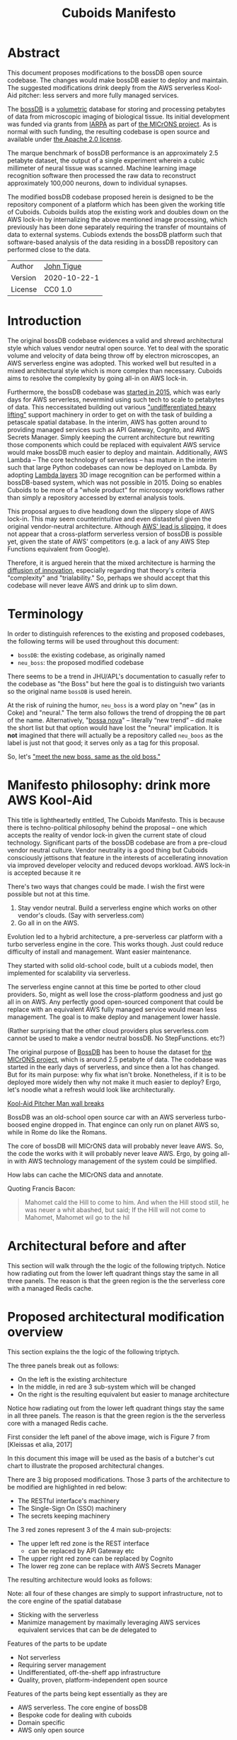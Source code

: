 #+html_head: <link rel="stylesheet" type="text/css" href="aux/org.css"/>
#+title: Cuboids Manifesto
#+options: toc:nil
#+options: html-postamble:nil

#+attr_html: :width 80%
[[./images/logos/cuboids_lettermark_bw.png]]

* Abstract

This document proposes modifications to the bossDB open source
codebase.  The changes would make bossDB easier to deploy and
maintain.  The suggested modifications drink deeply from the AWS
serverless Kool-Aid pitcher: less servers and more fully managed services.

#+attr_html: :width 25%
[[./images/aws_pitcher.png]]

The [[https://bossdb.org/][bossDB]] is a [[https://en.wikipedia.org/wiki/Volume_rendering][volumetric]] database for storing and processing
petabytes of data from microscopic imaging of biological tissue.  Its
initial development was funded via grants from [[https://www.iarpa.gov/][IARPA]] as part of [[https://www.iarpa.gov/index.php/research-programs/microns][the
MICrONS project]]. As is normal with such funding, the resulting codebase is
open source and available under [[https://www.apache.org/licenses/LICENSE-2.0][the Apache 2.0 license]].

The marque benchmark of bossDB performance is an approximately 2.5
petabyte dataset, the output of a single experiment wherein a cubic
millimeter of neural tissue was scanned. Machine learning image
recognition software then processed the raw data to reconstruct
approximately 100,000 neurons, down to individual synapses.

The modified bossDB codebase proposed herein is designed to be the repository
component of a platform which has been given the working title of
Cuboids. Cuboids builds atop the existing work and doubles down on the AWS
lock-in by internalizing the above mentioned image processing, which
previously has been done separately requiring the transfer of
mountains of data to external systems.  Cubiods extends the bossDB
platform such that software-based analysis of the data residing in
a bossDB repository can performed close to the data.

#+attr_html: :width 400px
[[./images/mohammed_and_the_mountain.jpg]]

#+TOC: headlines 2

| Author   | [[http://tigue.com][John Tigue]]   |
| Version  | 2020-10-22-1 |
| License  | CC0 1.0      |

* Introduction

The original bossDB codebase evidences a valid and shrewd
architectural style which values vendor neutral open source. Yet to
deal with the sporatic volume and velocity of data being throw off by
electron microscopes, an AWS serverless engine was adopted. This
worked well but resulted in a mixed architectural style which is more
complex than necessary. Cuboids aims to resolve the complexity by
going all-in on AWS lock-in.

Furthermore, the bossDB codebase was [[https://github.com/jhuapl-boss/boss/graphs/contributors][started in 2015]], which was early
days for AWS serverless, nevermind using such tech to scale to
petabytes of data. This neccessitated building out various
[[https://jeremybower.com/articles/undifferentiated-heavy-lifting-2-0.html]["undifferentiated heavy lifting"]] support machinery in order to get on
with the task of building a petascale spatial database.  In the
interim, AWS has gotten around to providing managed services such as
API Gateway, Cognito, and AWS Secrets Manager.  Simply keeping the
current architecture but rewriting those components which could be
replaced with equivalent AWS service would make bossDB much easier to
deploy and maintain. Additionally, AWS Lambda -- The core technology
of serverless -- has mature in the interim such that large Python
codebases can now be deployed on Lambda. By adopting [[https://docs.aws.amazon.com/lambda/latest/dg/configuration-layers.html][Lambda layers]] 3D
image recognition can be performed within a bossDB-based system, which
was not possible in 2015. Doing so enables Cuboids to be more of a
"whole product" for microscopy workflows rather than simply a
repository accessed by external analysis tools.

This proposal argues to dive headlong down the slippery slope of AWS
lock-in.  This may seem counterintuitive and even distasteful given
the original vendor-neutral architecture. Although [[https://cloudwars.co/amazon/inside-amazon-aws-no-longer-jeff-bezos-growth-engine/][AWS' lead is
slipping]], it does not appear that a cross-platform serverless version
of bossDB is possible yet, given the state of AWS' competitors
(e.g. a lack of any AWS Step Functions equivalent from Google).

Therefore, it is argued herein that the mixed architecture is harming
the [[https://en.wikipedia.org/wiki/Diffusion_of_innovations][diffusion of innovation]], especially regarding that theory's
criteria "complexity" and "trialability." So, perhaps we should accept
that this codebase will never leave AWS and drink up to slim down.

* Terminology

In order to distinguish references to the existing and proposed
codebases, the following terms will be used throughout this document:
- ~bossDB~: the existing codebase, as originally named
- ~neu_boss~: the proposed modified codebase

There seems to be a trend in JHU/APL's documentation to casually refer
to the codebase as "the Boss" but here the goal is to distinguish two
variants so the original name ~bossDB~ is used herein.

At the risk of ruining the humor, ~neu_boss~ is a word play on "new"
(as in Coke) and "neural." The term also follows the trend of dropping
the ~DB~ part of the name. Alternatively, "[[https://en.wikipedia.org/wiki/Bossa_nova][bossa nova]]" -- literally
“new trend” -- did make the short list but that option would have lost
the "neural" implication. It is *not* imagined that there will actually
be a repository called ~neu_boos~ as the label is just not that good;
it serves only as a tag for this proposal.

So, let's [[https://www.youtube.com/watch?v=SHhrZgojY1Q]["meet the new boss, same as the old boss."]]
 
* Manifesto philosophy: drink more AWS Kool-Aid

This title is lightheartedly entitled, The Cuboids Manifesto. This is
because there is techno-political philosophy behind the proposal --
one which accepts the reality of vendor lock-in given the current
state of cloud technology. Significant parts of the bossDB codebase
are from a pre-cloud vendor neutral culture. Vendor neutrality is a
good thing but Cuboids consciously jettisons that feature in the
interests of accellerating innovation via improved developer velocity
and reduced devops workload.  AWS lock-in is accepted because it re
  
There's two ways that changes could be made. I wish the first were
possible but not at this time.
1. Stay vendor neutral. Build a serverless engine which works on other vendor's clouds. (Say with serverless.com)
2. Go all in on the AWS. 

Evolution led to a hybrid architecture, a pre-serverless car platform with
a turbo serverless engine in the core. This works though. Just could
reduce difficulty of install and management. Want easier maintenance.

They started with solid old-school code, built ut a cubiods model,
then implemented for scalability via serverless.

The serverless engine cannot at this time be ported to other cloud providers.
So, might as well lose the cross-platform goodness and just go all in on AWS.
Any perfectly good open-sourced component that could be replace with an equivalent
AWS fully managed service would mean less management. The goal is to make
deploy and management lower hassle. 

(Rather surprising that the other cloud providers plus serverless.com cannot
be used to make a vendor neutral bossDB. No StepFunctions. etc?)

The original purpose of [[https://bossdb.org/][BossDB]] has been to house the dataset for [[https://www.iarpa.gov/index.php/research-programs/microns][the
MICrONS project]], which is around 2.5 petabyte of data. The codebase 
was started in the early days of serverless, and since then a lot has
changed. But for its main purpose: why fix what isn't broke. Nonetheless,
if it is to be deployed more widely then why not make it much easier to
deploy? Ergo, let's noodle what a refresh would look like architecturally.


[[https://www.youtube.com/watch?v=_fjEViOF4JE][Kool-Aid Pitcher Man wall breaks]]

BossDB was an old-school open source car with an AWS serverless turbo-boosed engine dropped in.
That engince can only run on planet AWS so, while in Rome do like the Romans.

The core of bossDB will  MICrONS data will probably never leave AWS. So, the code the works
with it will probably never leave AWS. Ergo, by going all-in with AWS
technology management of the system could be simplified.

How labs can cache the MICrONS data and annotate.

Quoting Francis Bacon:
#+BEGIN_QUOTE
Mahomet cald the Hill to come to him. And when the Hill stood still,
he was neuer a whit abashed, but said; If the Hill will not come to
Mahomet, Mahomet wil go to the hil
#+END_QUOTE

* Architectural before and after

This section will walk through the the logic of the following triptych. 
Notice how radiating out from the lower left quadrant things stay the
same in all three panels. The reason is that the green region is the
the serverless core with a managed Redis cache.

* Proposed architectural modification overview

This section explains the the logic of the following triptych. 

#+attr_html: :width 100%
[[./images/triptych.png]]

The three panels break out as follows:
- On the left is the existing architecture
- In the middle, in red are 3 sub-system which will be changed
- On the right is the resulting equivalent but easier to manage architecture

Notice how radiating out from the lower left quadrant things stay the
same in all three panels. The reason is that the green region is the
the serverless core with a managed Redis cache.

First consider the left panel of the above image, wich is Figure 7 from [Kleissas et alia, 2017]


#+attr_html: :width 75%
[[./images/kleissas_et_alia_2017_figure_7_attributed.png]]

In this document this image will be used as the basis of a butcher's cut chart to illustrate the proposed architectural changes.

There are 3 big proposed modifications. Those 3 parts of the architecture to be modified are highlighted in red below:
- The RESTful interface's machinery
- The Single-Sign On (SSO) machinery
- The secrets keeping machinery


#+attr_html: :width 75%
[[./images/bossdb_changes.png]]

The 3 red zones represent 3 of the 4 main sub-projects:
- The upper left red zone is the REST interface 
  - can be replaced by API Gateway etc
- The upper right red zone can be replaced by Cognito
- The lower reg zone can be replace with AWS Secrets Manager

The resulting architecture would looks as follows:

#+attr_html: :width 75%
[[./images/neu_boss_arch.png]]

Note: all four of these changes are simply to support infrastructure, not to the core engine of the spatial database
- Sticking with the serverless
- Manimize management by maximally leveraging AWS services equivalent services that can be de delegated to

Features of the parts to be update
- Not serverless
- Requiring server management
- Undifferentiated, off-the-sheff app infrastructure
- Quality, proven, platform-independent open source

Features of the parts being kept essentially as they are
- AWS serverless. The core engine of bossDB
- Bespoke code for dealing with cuboids
- Domain specific
- AWS only open source

Let's be very clear the code to be replaced is good code. 
- Proven platform independent, scalable open source.
- It's solid pre-serverless

To put is at simply as possible, would love to be able to spin up a serverless spatial DB with just a single CloudFormation

* The AWS serverless core

This essentially stays the same. The only changes would be at its
interface to the auth and audit system. Also related is how they are
generated. It is proposed to drop Heaviside and adopt AWS CDK in stead.


* Architecture of BossDB

As is the architecture of BossDB can be considered a hybrid
architecture which served its purpose well. "Hybrid" here means
consisting of "old-school" pre-serverless machinery, with a turbo
booster of serverless tech bolted on. The goal of this refresh is
to un complicate the hybrid architecture by adopting **more** AWS
product in the BossDB codebase.

The following are the high level changes proposed

| Existing              | Proposed                   |
|-----------------------+----------------------------|
| Hybrid architecture   | Pure AWS architecture      |
| Self-managed services | Fully managed service      |
| Lotta set-up          | Deploy via CloudFormations |
|                       |                            |

The JHUAPL team has a lot of experience grown out of the Hubble
project.  As such they brought that knowledge with them while working
on BossDB.  For example, various proven open source tools for storing
secrets, managing single sign-on, RESTful API request handling,
etc. None of that is particularly interesting, and why not just reuse
what they already knew. Also note that

The core engine of BossDB is built upon AWS severless technology:
Lambda, SQS, DynamoDB, Step Functions, etc. The rest of it is consists
of proven non-serverless technologies.

The main goal of this project is to de-hybridize the architecture by
going all-in on AWS technologies which have been introduced by Amazon
in the interim since the BossDB codebase was initiated. It is arguably
a bit perverse for open source to be tuned up just for a single commercial
cloud platform, but the hypothesis herein is that by doing so it will
make it much easier for other organizations to deploy BossDB, thereby
speeding up the diffusion of innovation. Ideally the other cloud providers
would have equivalent tech to those parts of AWS used in the BossDB refresh,
but sadly that is not the case in mid-2020.

* Specific changes
* The AWS serverless core

This essentially stays the same. The only changes would be at its
interface to the auth and audit system. Also related is how they are
generated. It is proposed to drop Heaviside and adopt AWS CDK in stead.

* Specific changes

| Existing  | Proposed |
|-----------+----------|
| [[https://github.com/jhuapl-boss/heaviside][heaviside]] | AWS CDK  |

** RESTful interface
API Gateway
- The upper left red zone can be replaced by API Gateway etc.
- [ ] What's in that RDS instance
  - "data model objects & permissions"
  - Sounds pretty scheme-esque
  - Aurora Serverless? (if even need a SQL machine)

** Single sign-on (SSO)
- Moving to Cognito will simplify per tenant billing and logging.
- The upper right red zone can be replaced by Cognito
  #+begin_quote
  We use the open source software package Keycloak as an identity
  provider to manage users and roles. We created a Django OpenID
  Connect plugin to simplify the integration of services with the SSO
  provider.  
  ...  

  Our identity provider server intentionally runs in- dependently from
  the rest of bossDB system, forc- ing the bossDB API to authenticate
  just like any other SSO integrated tool or application, and making
  fu- ture federation with other data archives or authenti- cation
  systems easy.

  The Keycloak server is deployed in an auto-scaling group that sits
  behind an Elastic Load Balancer.
  #+end_quote

- Want to be able to have a high res billing system.
  - Cognito makes that easier
  - Want a University to deploy yet be able to bill distinct departments
  - Want multi-tenant SaaS, which is similar to the university and departments

- Consider a security interface or delegator
  - core serverless engine would only talk to the interface/delegator
  - then security could be config to a Cognito provider
  - Or maybe even a dummy provider i.e. let anybody, do anything.
    - simpler management :)

- Perhaps there is already a bridge between Cogniton and whatever they are using for SSO
  - this way could still respect whatever they have going on but core code only talks Cognito
  - i.e. the pluggable interface IS Cognito.
    - So, dummy security would be a Cognito provider that says "whatevs" to anything. 

** Secrets
- The lower reg zone can be replace with AWS Secrets Manager
- Existing
  - Vault servers are Secrets which store their info in Consul
  - Consul Servers are for key/value store

** Heaviside => CDK
The forth main subproject is to replace heaviside with AWS CDK Python code.
- Want to write bossDB based programs/experiments which are StepFunctions
- Say, convolving some Vaa3D plug-ins over a volume
- Say, countless (2,2,2) => (1,1,1) fast pyramid builder
- Dont want to do that on heaviside.
- So, replace all existing heaviside with equivalent CDK code, then go forward on AWS tech 
  - much bigger community than heaviside-users, better community support

** Open questions

- How does bossDB deal with Redis? Is it fully managed?
  - Figure #7 seems to imply it is
* Further work
  [[https://drhelenmiles.medium.com/if-the-mountain-wont-go-to-mohammed-then-mohammed-must-come-to-the-mountain-27fa22148326#:~:text=Far%20Side%20Cartoons-,%E2%80%9CIf%20the%20Mountain%20won't%20go%20to%20Mohammed%2C%20then,must%20come%20to%20the%20Mountain%E2%80%9D.&text='Mahomet%20cald%20the%20Hill%20to,wil%20go%20to%20the%20hil'.][Far Side Mohammed and Hill cartoon]]
- Francis Bacon
  #+BEGIN_QUOTE
  Mahomet cald the Hill to come to him. And when the Hill stood still,
  he was neuer a whit abashed, but said; If the Hill will not come to
  Mahomet, Mahomet wil go to the hil
  #+END_QUOTE
  We want to minimize data trasfer. Do all compute in AWS on the data in S3.
  
The existing bossDB APIs could be used to fetch raw data for running
experiments on.  Nonetheless, it is desirable to minimize trasfering
moutains of data (on the order of petabytes).

Ergo, the compute of scientific experiments should be in
AWS because the data resides in S3. So after simplifying the architecture
the system should be extended. The base work for this already exists in
that AWS Step Functions have been adopted into the original architecture.

The main the assumptions of this argument is that the data and code
will never leave AWS. So, Step Functions is the API to various
components. One component is like ChuckFlow but as a lambda.

With regards to experiments, they can be build upon the exist Lambdas.

So, have a tall glass of AWS.

Point is: go all-in with AWS (yuch but a tech reality, sadly, for now) so Step Functions.

https://medium.com/@adhorn/getting-started-with-aws-lambda-layers-for-python-6e10b1f9a5d

* License
To the extent possible under law, John F Tigue has waived all
copyright and related or neighboring rights to Cuboids Manifesto. This
work is published from: United States.
  
* References
- [[https://www.biorxiv.org/content/10.1101/217745v1.abstract][The Block Object Storage Service (bossDB): A Cloud-Native Approach for Petascale Neuroscience Discovery]]
  - The copyright holder for this preprint is the author/funder, who
    has granted bioRxiv a license to display the preprint in
    perpetuity. It is made available under a CC-BY-NC-ND 4.0
    International license.
- Kool-Aid
  - Header image is a hacked up Marvel image, found via [[https://vsbattles.fandom.com/wiki/Kool-Aid_Man_(Marvel_Comics)][fandom.com]]
  - [[https://qz.com/74138/new-watered-down-kool-aid-man-just-wants-to-be-loved/][New, watered-down Kool-Aid Man just wants to be loved]]
- Mohammed and the Mountain cartoon [[https://www.reddit.com/r/pics/comments/d07mf/look_gary_larson_put_mohammed_in_a_comic_and/][(Far Side, Larson, 1992)]]






